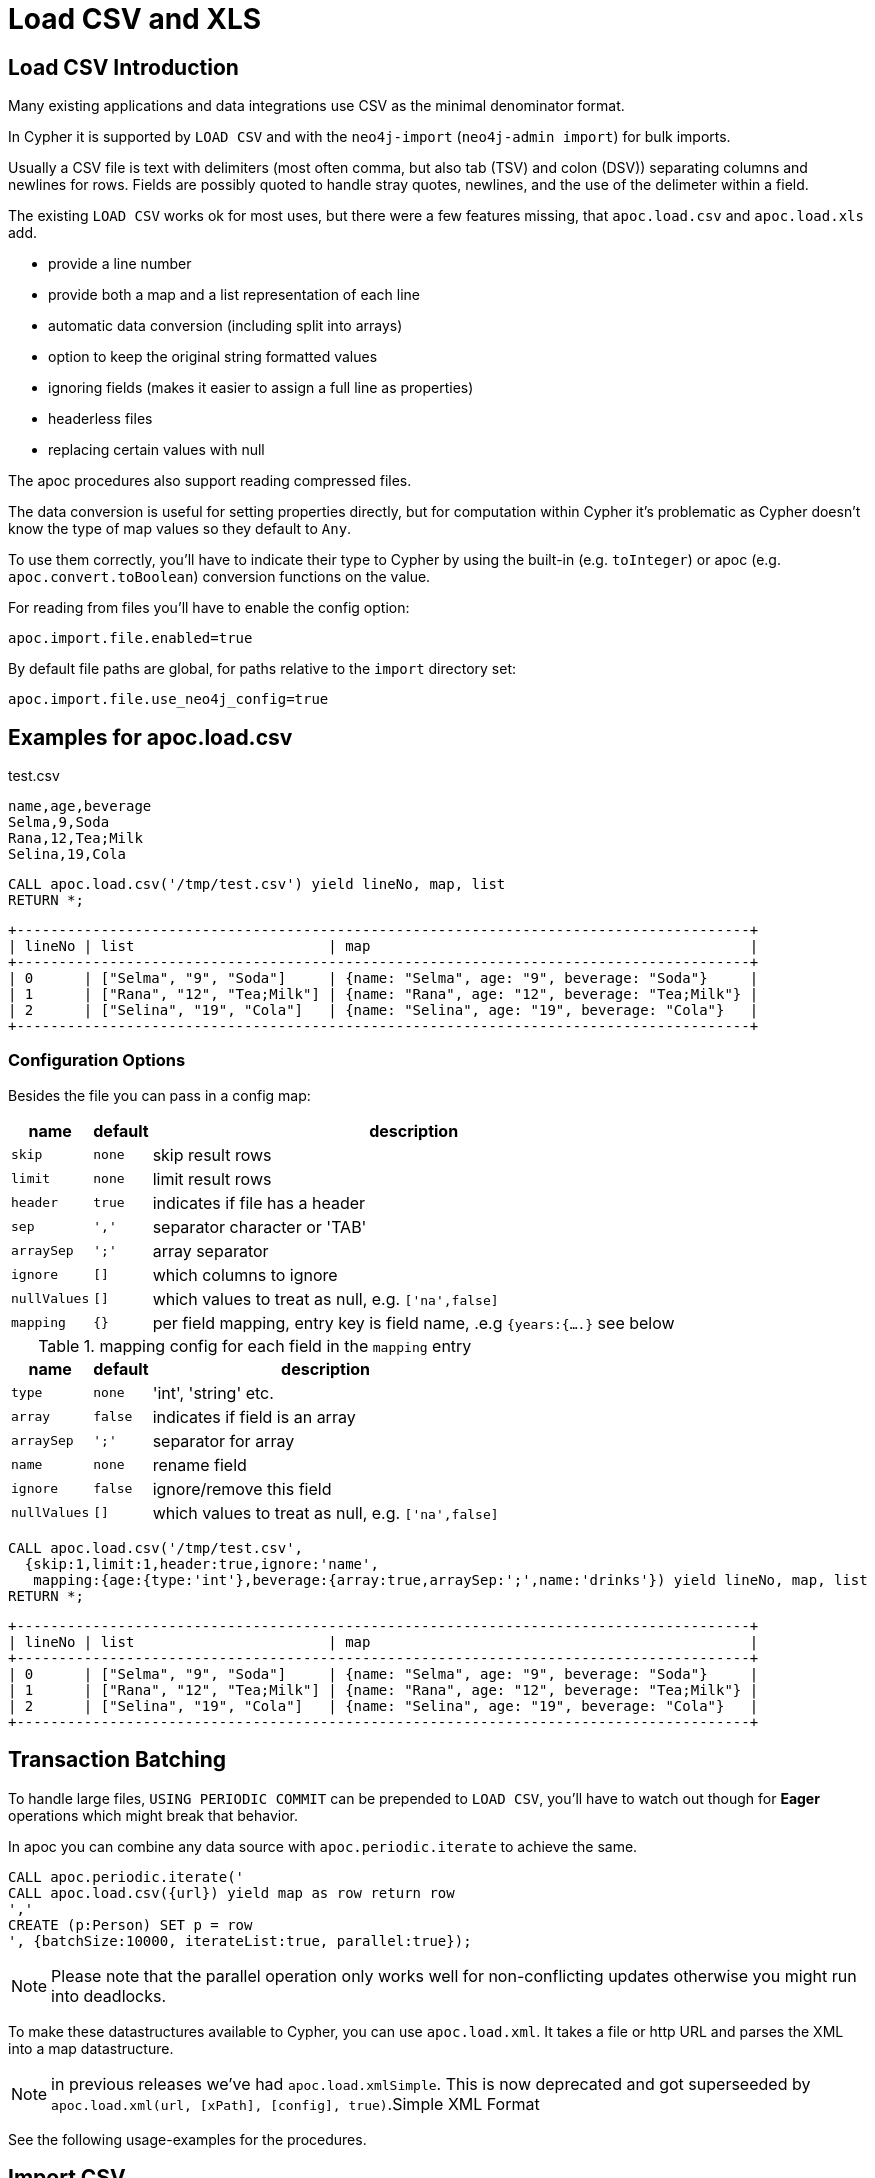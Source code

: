 = Load CSV and XLS

== Load CSV Introduction

Many existing applications and data integrations use CSV as the minimal denominator format.

In Cypher it is supported by `LOAD CSV` and with the `neo4j-import` (`neo4j-admin import`) for bulk imports.

Usually a CSV file is text with delimiters (most often comma, but also tab (TSV) and colon (DSV)) separating columns and newlines for rows.
Fields are possibly quoted to handle stray quotes, newlines, and the use of the delimeter within a field.

The existing `LOAD CSV` works ok for most uses, but there were a few features missing, that `apoc.load.csv` and `apoc.load.xls` add.

* provide a line number
* provide both a map and a list representation of each line
* automatic data conversion (including split into arrays)
* option to keep the original string formatted values
* ignoring fields (makes it easier to assign a full line as properties)
* headerless files
* replacing certain values with null

The apoc procedures also support reading compressed files.

The data conversion is useful for setting properties directly, but for computation within Cypher it's problematic as Cypher doesn't know the type of map values so they default to `Any`.

To use them correctly, you'll have to indicate their type to Cypher by using the built-in (e.g. `toInteger`) or apoc (e.g. `apoc.convert.toBoolean`) conversion functions on the value.

For reading from files you'll have to enable the config option:

----
apoc.import.file.enabled=true
----

By default file paths are global, for paths relative to the `import` directory set:

----
apoc.import.file.use_neo4j_config=true
----

== Examples for apoc.load.csv

.test.csv
----
name,age,beverage
Selma,9,Soda
Rana,12,Tea;Milk
Selina,19,Cola
----

----
CALL apoc.load.csv('/tmp/test.csv') yield lineNo, map, list
RETURN *;
----

----
+---------------------------------------------------------------------------------------+
| lineNo | list                       | map                                             |
+---------------------------------------------------------------------------------------+
| 0      | ["Selma", "9", "Soda"]     | {name: "Selma", age: "9", beverage: "Soda"}     |
| 1      | ["Rana", "12", "Tea;Milk"] | {name: "Rana", age: "12", beverage: "Tea;Milk"} |
| 2      | ["Selina", "19", "Cola"]   | {name: "Selina", age: "19", beverage: "Cola"}   |
+---------------------------------------------------------------------------------------+
----

=== Configuration Options

Besides the file you can pass in a config map:

[opts="autowidth,header",cols="m,m,a"]
|===
| name | default | description
| skip | none | skip result rows
| limit | none | limit result rows
| header | true | indicates if file has a header
| sep | ',' | separator character or 'TAB'
| arraySep | ';' | array separator
| ignore | [] | which columns to ignore
| nullValues | [] | which values to treat as null, e.g. `['na',false]`
| mapping | {} | per field mapping, entry key is field name, .e.g `{years:{....}` see below
|===

.mapping config for each field in the `mapping` entry
[opts="autowidth,header",cols="m,m,a"]
|===
| name | default | description
| type | none | 'int', 'string' etc.
| array | false | indicates if field is an array
| arraySep | ';' | separator for array
| name | none | rename field
| ignore | false | ignore/remove this field
| nullValues | [] | which values to treat as null, e.g. `['na',false]`
|===


----
CALL apoc.load.csv('/tmp/test.csv',
  {skip:1,limit:1,header:true,ignore:'name',
   mapping:{age:{type:'int'},beverage:{array:true,arraySep:';',name:'drinks'}) yield lineNo, map, list
RETURN *;
----

----
+---------------------------------------------------------------------------------------+
| lineNo | list                       | map                                             |
+---------------------------------------------------------------------------------------+
| 0      | ["Selma", "9", "Soda"]     | {name: "Selma", age: "9", beverage: "Soda"}     |
| 1      | ["Rana", "12", "Tea;Milk"] | {name: "Rana", age: "12", beverage: "Tea;Milk"} |
| 2      | ["Selina", "19", "Cola"]   | {name: "Selina", age: "19", beverage: "Cola"}   |
+---------------------------------------------------------------------------------------+
----


== Transaction Batching

To handle large files, `USING PERIODIC COMMIT` can be prepended to `LOAD CSV`, you'll have to watch  out though for *Eager* operations which might break that behavior.

In apoc you can combine any data source with `apoc.periodic.iterate` to achieve the same.

[source,cypher]
----
CALL apoc.periodic.iterate('
CALL apoc.load.csv({url}) yield map as row return row
','
CREATE (p:Person) SET p = row
', {batchSize:10000, iterateList:true, parallel:true});
----

NOTE: Please note that the parallel operation only works well for non-conflicting updates otherwise you might run into deadlocks.

To make these datastructures available to Cypher, you can use `apoc.load.xml`.
It takes a file or http URL and parses the XML into a map datastructure.

NOTE: in previous releases we've had `apoc.load.xmlSimple`. This is now deprecated and got superseeded by
`apoc.load.xml(url, [xPath], [config], true)`.Simple XML Format

See the following usage-examples for the procedures.

== Import CSV

CSV files that comply with the https://neo4j.com/docs/operations-manual/current/tools/import/file-header-format/[Neo4j import tool's header format] can be imported using the `apoc.import.csv` procedure. This procedure is intended to load small- to medium-sized data sets in an online database. For importing larger data sets, it is recommended to perform a batch import using the (https://neo4j.com/docs/operations-manual/current/tools/import/[import tool], which loads data in bulk to an offline (initially empty) database.

=== Usage

The parameters of the `apoc.import.csv(<nodes>, <relationships>, <config>)` procedure are as follows.

The `<nodes>` parameter is a list, where each element is a map defining a source file (`fileName`) to be loaded with a set of labels (`labels`):

[opts=header,cols="m,a,m"]
|===
| name | description | example
| fileName | filename | 'file:/students.csv'
| labels | set of labels | ['Person', 'Student']
|===

The `<relationships>` parameter is also a list, where each element is a map defining a source file (`fileName`) to be loaded with a given relationship type (`type`):

[opts=header,cols="m,a,m"]
|===
| name | description | example
| fileName | filename | 'file:/works_at.csv'
| type | relationship type | 'WORKS_AT'
|===

The `<config>` parameter is a map

[opts=header,cols="m,a,m,m"]
|===
| name | description | default | import tool counterpart
| delimiter | delimiter character between columns | , | --delimiter=,
| arrayDelimiter | delimiter character in arrays | ; | --array-delimiter=;
| quotationCharacter | quotation character | " | --quote='"'
| stringIds | treat ids as strings | true | --id-type=STRING
| skipLines | lines to skip (incl. header) | 1 | N/A
|===

=== Examples for apoc.import.csv

==== Loading nodes

Given the following CSV file and procedure call, the database loads two `Person` nodes with their `name` properties set:

.persons.csv
----
name:STRING
John
Jane

----

[source,cypher]
----
CALL apoc.import.csv([{fileName: 'file:/persons.csv', labels: ['Person']}], [], {})
----

=== Loading nodes and relationships

Given the following CSV files and procedure call, the database loads two `Person` nodes and a `KNOWS` relationship between them (with the value of the `since` property set). Note that both the field terminators and the array delimiters are changed from the default value, and the CSVs use numeric ids.

.persons.csv
----
:ID|name:STRING|speaks:STRING[]
1|John|en,fr
2|Jane|en,de
----

.knows.csv
----
:START_ID|:END_ID|since:INT
1|2|2016
----

[source,cypher]
----
CALL apoc.import.csv(
  [{fileName: 'file:/persons.csv', labels: ['Person']}],
  [{fileName: 'file:/knows.csv', type: 'KNOWS'}],
  {delimiter: '|', arrayDelimiter: ',', stringIds: false}
)
----

The loader supports advanced features of the import tool:

* _ID spaces_ are supported, using the link:https://neo4j.com/docs/operations-manual/current/tools/import/file-header-format/#import-tool-id-spaces[import tool's syntax].
* Node labels can be specified with the link:https://neo4j.com/docs/operations-manual/current/tools/import/file-header-format/#import-tool-header-format-nodes[`:LABEL`] field.
* Relationship types can be specified with the link:https://neo4j.com/docs/operations-manual/current/tools/import/file-header-format/#import-tool-header-format-rels[`:TYPE`] field.

== Loading Excel (XLS)

=== Library Requirements

For loading XLS we're using the Apache POI library, which works well with old and new Excel formats, but is quite large.
That's why we decided not to include it into the apoc jar, but make it an optional dependency.

Please download these jars and put them into your `plugins` directory:

For XLS files:

* http://repo1.maven.org/maven2/org/apache/poi/poi/3.17/poi-3.17.jar[poi-3.17.jar^]

Additional for XLSX files:

* http://repo1.maven.org/maven2/org/apache/commons/commons-collections4/4.1/commons-collections4-4.1.jar[commons-collections4-4.1.jar^]
* http://repo1.maven.org/maven2/org/apache/poi/poi-ooxml/3.17/poi-ooxml-3.17.jar[poi-ooxml-3.17.jar^]
* http://repo1.maven.org/maven2/org/apache/poi/poi-ooxml-schemas/3.17/poi-ooxml-schemas-3.17.jar[poi-ooxml-schemas-3.17.jar^]
* http://repo1.maven.org/maven2/org/apache/xmlbeans/xmlbeans/2.6.0/xmlbeans-2.6.0.jar[xmlbeans-2.6.0.jar^]
* http://repo1.maven.org/maven2/com/github/virtuald/curvesapi/1.04/curvesapi-1.04.jar[curvesapi-1.04.jar^]

=== Usage

The usage of `apoc.load.xls` is similar to apoc.load.csv with the main difference the ability to select a worksheet or a range from a sheet to load.

You can either select the sheet by name like `'Kids'`, or offset like `'Results!B2:F3'`

`CALL apoc.load.xls({url}, {Name of sheet}, {config})`

The `{config}` parameter is a map

[opts=header,cols="m,m"]
|===
| name | description
| mapping | {mapping:{'<sheet>':{type:'<type>', dateFormat: '<format>', dateParse: [<formats>]}}}
| <sheet> | name of the sheet
| <type> | Default `String`, The type of the conversion requested (`STRING`, `INTEGER`, `FLOAT`, `BOOLEAN`, `NULL`, `LIST`, `DATE`, `DATE_TIME`, `LOCAL_DATE`, `LOCAL_DATE_TIME`, `LOCAL_TIME`, `TIME`)
| dateFormat: <format> | Convert the Date into String (only String is allowed)
| dateParse: [<formats>] | Convert the String into Date (Array of strings are allowed)
|===

==== Note

In dateParse the first format matched return the date formatted, otherwise it will return an error

In `format` config you can use the pattern describe as the Temporal functions: link:#_temporal[temporal funcionts]

=== Examples for apoc.load.xls

[source,cypher]
----
CALL apoc.load.xls('file:///path/to/file.xls','Full',{mapping:{Integer:{type:'int'}, Array:{type:'int',array:true,arraySep:';'}}})
----

image::{img}/apoc.load.xls.png[]

[source,cypher]
----
CALL apoc.load.xls('http://bit.ly/2nXgHA2','Kids')
----

Some examples with type/dateFormat and dateParse:

[source,cypher]
----
CALL apoc.load.xls('test_date.xlsx','sheet',{mapping:{Date:{type:'String'}}})
----

.results

image::{img}/apoc.load.xls_1.png[]

[source,cypher]
----
CALL apoc.load.xls('test_date.xlsx','sheet',{mapping:{Date:{type:'String',dateFormat:'iso_date'}}})
----

.results

image::{img}/apoc.load.xls_2.png[]

[source,cypher]
----
CALL apoc.load.xls('test_date.xlsx','sheet',{mapping:{Date:{type:'String',dateParse:["wrongPath", "dd-MM-yyyy", "dd/MM/yyyy", "yyyy/MM/dd", "yyyy/dd/MM", "yyyy-dd-MM'T'hh:mm:ss"]}}})
----

.results

image::{img}/apoc.load.xls_3.png[]